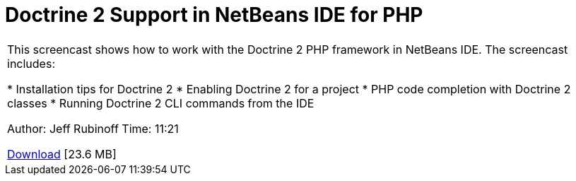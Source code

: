 // 
//     Licensed to the Apache Software Foundation (ASF) under one
//     or more contributor license agreements.  See the NOTICE file
//     distributed with this work for additional information
//     regarding copyright ownership.  The ASF licenses this file
//     to you under the Apache License, Version 2.0 (the
//     "License"); you may not use this file except in compliance
//     with the License.  You may obtain a copy of the License at
// 
//       http://www.apache.org/licenses/LICENSE-2.0
// 
//     Unless required by applicable law or agreed to in writing,
//     software distributed under the License is distributed on an
//     "AS IS" BASIS, WITHOUT WARRANTIES OR CONDITIONS OF ANY
//     KIND, either express or implied.  See the License for the
//     specific language governing permissions and limitations
//     under the License.
//

= Doctrine 2 Support in NetBeans IDE for PHP
:jbake-type: tutorial
:jbake-tags: tutorials 
:markup-in-source: verbatim,quotes,macros
:jbake-status: published
:icons: font
:syntax: true
:source-highlighter: pygments
:toc: left
:toc-title:
:description: Doctrine 2 Support in NetBeans IDE for PHP - Apache NetBeans
:keywords: Apache NetBeans, Tutorials, Doctrine 2 Support in NetBeans IDE for PHP

|===
|This screencast shows how to work with the Doctrine 2 PHP framework in NetBeans IDE. The screencast includes:

* Installation tips for Doctrine 2
* Enabling Doctrine 2 for a project
* PHP code completion with Doctrine 2 classes
* Running Doctrine 2 CLI commands from the IDE

Author: Jeff Rubinoff
Time: 11:21 

link:http://bits.netbeans.org/media/php-doctrine2.flv[+Download+] [23.6 MB]

|===
